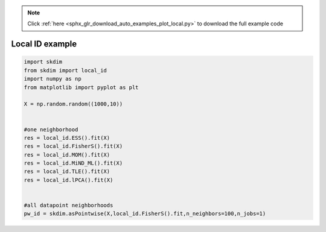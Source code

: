 .. note::
    :class: sphx-glr-download-link-note

    Click :ref:`here <sphx_glr_download_auto_examples_plot_local.py>` to download the full example code
.. rst-class:: sphx-glr-example-title

.. _sphx_glr_auto_examples_plot_local.py:


===========================
Local ID example
===========================








.. code-block:: default

    import skdim
    from skdim import local_id
    import numpy as np
    from matplotlib import pyplot as plt

    X = np.random.random((1000,10))


    #one neighborhood
    res = local_id.ESS().fit(X)
    res = local_id.FisherS().fit(X)
    res = local_id.MOM().fit(X)
    res = local_id.MiND_ML().fit(X)
    res = local_id.TLE().fit(X)
    res = local_id.lPCA().fit(X)


    #all datapoint neighborhoods
    pw_id = skdim.asPointwise(X,local_id.FisherS().fit,n_neighbors=100,n_jobs=1)




.. rst-class:: sphx-glr-timing

   **Total running time of the script:** ( 0 minutes  13.782 seconds)


.. _sphx_glr_download_auto_examples_plot_local.py:


.. only :: html

 .. container:: sphx-glr-footer
    :class: sphx-glr-footer-example



  .. container:: sphx-glr-download

     :download:`Download Python source code: plot_local.py <plot_local.py>`



  .. container:: sphx-glr-download

     :download:`Download Jupyter notebook: plot_local.ipynb <plot_local.ipynb>`


.. only:: html

 .. rst-class:: sphx-glr-signature

    `Gallery generated by Sphinx-Gallery <https://sphinx-gallery.github.io>`_
